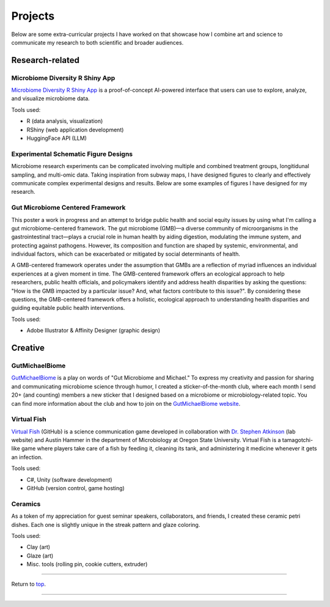 .. _Top:


Projects
========

Below are some extra-curricular projects I have worked on that showcase how I combine art and science to communicate my research to both scientific and broader audiences.

Research-related
----------------

Microbiome Diversity R Shiny App
""""""""""""""""""""""""""""""""

.. image:: ../Media/gifs/MicrobiomeRshinyApp.gif
   :target: https://michael-sieler.shinyapps.io/MicrobiomeDiversityShinyApp/
   :height: 300px

`Microbiome Diversity R Shiny App <https://michael-sieler.shinyapps.io/MicrobiomeDiversityShinyApp/>`_ is a proof-of-concept AI-powered interface that users can use to explore, analyze, and visualize microbiome data. 

Tools used:

- R (data analysis, visualization)
- RShiny (web application development)
- HuggingFace API (LLM)


Experimental Schematic Figure Designs
"""""""""""""""""""""""""""""""""""""

.. raw:: html

   <style>
       .swiper-slide img {
           max-width: 100%;  /* Image won't be wider than its container */
           max-height: 300px; /* Limit the height to 400px (adjust as needed) */
           width: auto;       /* Keep aspect ratio */
           height: auto;
           display: block;    /* Removes extra spacing */
           margin: 0 auto;    /* Centers the image */
       }
   </style>

   <link rel="stylesheet" href="https://cdn.jsdelivr.net/npm/swiper/swiper-bundle.min.css"/>
   <div class="swiper mySwiper">
       <div class="swiper-wrapper">
           <div class="swiper-slide"><img src="../_static/schematics/Sieler2023__Schematic.png"></div>
           <div class="swiper-slide"><img src="../_static/schematics/Hammer2024__Schematic.png"></div>
           <div class="swiper-slide"><img src="../_static/schematics/Sieler2025__Schematic.png"></div>
       </div>
       <div class="swiper-pagination"></div>
       <div class="swiper-button-next"></div>
       <div class="swiper-button-prev"></div>
   </div>

   <script src="https://cdn.jsdelivr.net/npm/swiper/swiper-bundle.min.js"></script>
   <script>
       var swiper = new Swiper(".mySwiper", {
           loop: true,
           pagination: { el: ".swiper-pagination", clickable: true },
           navigation: { nextEl: ".swiper-button-next", prevEl: ".swiper-button-prev" }
       });
   </script>

Microbiome research experiments can be complicated involving multiple and combined treatment groups, longitidunal sampling, and multi-omic data. Taking inspiration from subway maps, I have designed figures to clearly and effectively communicate complex experimental designs and results. Below are some examples of figures I have designed for my research.


Gut Microbiome Centered Framework
""""""""""""""""""""""""""""""""""

.. image:: ../Media/presentations/OPHA_Poster2024.png
   :target: https://michaelsieler.com/en/latest/_images/OPHA_Poster2024.png
   :height: 300px
   :alt: OPHA 80th Annual Conference 2024 Poster

This poster a work in progress and an attempt to bridge public health and social equity issues by using what I'm calling a gut microbiome-centered framework. The gut microbiome (GMB)—a diverse community of microorganisms in the gastrointestinal tract—plays a crucial role in human health by aiding digestion, modulating the immune system, and protecting against pathogens. However, its composition and function are shaped by systemic, environmental, and individual factors, which can be exacerbated or mitigated by social determinants of health. 

A GMB-centered framework operates under the assumption that GMBs are a reflection of myriad influences an individual experiences at a given moment in time. The GMB-centered framework offers an ecological approach to help researchers, public health officials, and policymakers identify and address health disparities by asking the questions: "How is the GMB impacted by a particular issue? And, what factors contribute to this issue?". By considering these questions, the GMB-centered framework offers a holistic, ecological approach to understanding health disparities and guiding equitable public health interventions.

Tools used:

- Adobe Illustrator & Affinity Designer (graphic design)


Creative
--------

GutMichaelBiome
"""""""""""""""

.. raw:: html

   <style>
       .swiper-slide img {
           max-width: 100%;  /* Image won't be wider than its container */
           max-height: 300px; /* Limit the height to 400px (adjust as needed) */
           width: auto;       /* Keep aspect ratio */
           height: auto;
           display: block;    /* Removes extra spacing */
           margin: 0 auto;    /* Centers the image */
       }
   </style>

   <link rel="stylesheet" href="https://cdn.jsdelivr.net/npm/swiper/swiper-bundle.min.css"/>
   <div class="swiper mySwiper">
       <div class="swiper-wrapper">
           <div class="swiper-slide"><img src="../_static/gutmichaelbiome/GreetingsFrom_GutMicrobiome__FINAL.png"></div>
           <div class="swiper-slide"><img src="../_static/gutmichaelbiome/EAT_FIBER.png"></div>
           <div class="swiper-slide"><img src="../_static/gutmichaelbiome/Petridish_Hand.png"></div>
           <div class="swiper-slide"><img src="../_static/gutmichaelbiome/EatFiberTattoo.png"></div>
           <div class="swiper-slide"><img src="../_static/gutmichaelbiome/SocraFeces__FINAL.png"></div>
           <div class="swiper-slide"><img src="../_static/gutmichaelbiome/RolandTheFarter.png"></div>
       </div>
       <div class="swiper-pagination"></div>
       <div class="swiper-button-next"></div>
       <div class="swiper-button-prev"></div>
   </div>

   <script src="https://cdn.jsdelivr.net/npm/swiper/swiper-bundle.min.js"></script>
   <script>
       var swiper = new Swiper(".mySwiper", {
           loop: true,
           pagination: { el: ".swiper-pagination", clickable: true },
           navigation: { nextEl: ".swiper-button-next", prevEl: ".swiper-button-prev" }
       });
   </script>

`GutMichaelBiome <https://gutmichaelbio.me/>`_ is a play on words of "Gut Microbiome and Michael." To express my creativity and passion for sharing and communicating microbiome science through humor, I created a sticker-of-the-month club, where each month I send 20+ (and counting) members a new sticker that I designed based on a microbiome or microbiology-related topic. You can find more information about the club and how to join on the `GutMichaelBiome website <https://gutmichaelbio.me/>`_.

Virtual Fish
""""""""""""

.. image:: ../Media/gifs/VirtualFish-Demo.gif
   :target: https://github.com/OSU-Edu-Games/Virtual-Fish
   :height: 300px

`Virtual Fish <https://github.com/OSU-Edu-Games/Virtual-Fish>`_ (GitHub) is a science communication game developed in collaboration with `Dr. Stephen Atkinson <https://microbiology.oregonstate.edu/dr-stephen-atkinson>`_ (lab website) and Austin Hammer in the department of Microbiology at Oregon State University. Virtual Fish is a tamagotchi-like game where players take care of a fish by feeding it, cleaning its tank, and administering it medicine whenever it gets an infection.

Tools used:

- C#, Unity (software development)
- GitHub (version control, game hosting)


Ceramics
""""""""

.. image:: ../Media/images/CeramicPetriDish.jpg
   :height: 300px

As a token of my appreciation for guest seminar speakers, collaborators, and friends, I created these ceramic petri dishes. Each one is slightly unique in the streak pattern and glaze coloring. 

Tools used:

- Clay (art)
- Glaze (art)
- Misc. tools (rolling pin, cookie cutters, extruder)


.. Spotify Genre Visualization
.. """""""""""""""""""""""""""

.. .. image:: ../Media/images/SpotifyShinyApp.png
..    :target: https://michael-sieler.shinyapps.io/Spotify_heatmap/
..    :height: 300px

.. `Spotify Genre Visualization <https://michael-sieler.shinyapps.io/Spotify_heatmap/>`_ is an interactive visualization of the Spotify dataset used in the Data Visualization course taught by Dr. Charlotte Wickham in 2020.

.. For the project, I chose a dataset derived from Spotify curated on Kaggle. The dataset contained data on a quarter million songs with over two dozen features per song. The data for these songs needed to be filtered and wrangled. After reducing the data set to a tenth its original size, I transformed and normalized the data to make an interactive heat map.

.. Tools used:

.. - Kaggle (data source)
.. - R (data wrangling, visualization)


------

Return to `top`_.

------
